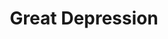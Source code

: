 :PROPERTIES:
:ID:       b1175914-e5ec-4a74-9c2b-84cec51f8558
:END:
#+title: Great Depression
#+HUGO_AUTO_SET_LASTMOD: t
#+hugo_base_dir: ~/BrainDump/
#+hugo_section: notes
#+HUGO_TAGS: placeholder
#+BIBLIOGRAPHY: ~/Org/zotero_refs.bib
#+OPTIONS: num:nil ^:{} toc:nil
